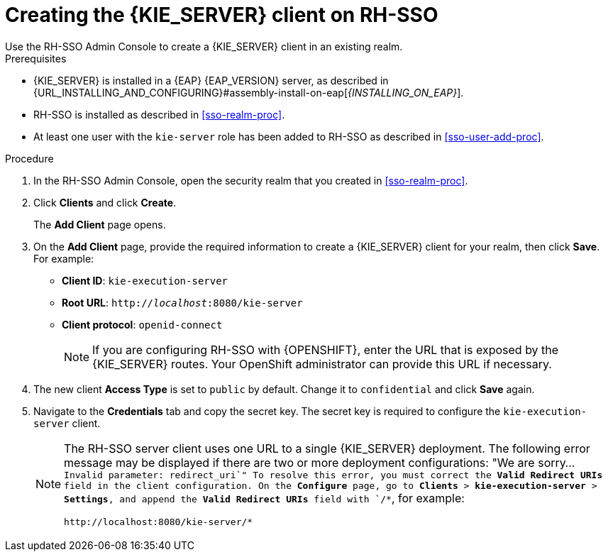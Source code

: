 [id='sso-kie-server-client-proc']
= Creating the {KIE_SERVER} client on RH-SSO
Use the RH-SSO Admin Console to create a {KIE_SERVER} client in an existing realm.

.Prerequisites

* {KIE_SERVER} is installed in a {EAP} {EAP_VERSION} server, as described in {URL_INSTALLING_AND_CONFIGURING}#assembly-install-on-eap[_{INSTALLING_ON_EAP}_].
* RH-SSO is installed as described in <<sso-realm-proc>>.
* At least one user with the `kie-server` role has been added to RH-SSO as described in <<sso-user-add-proc>>.

.Procedure
. In the RH-SSO Admin Console, open the security realm that you created in <<sso-realm-proc>>.
. Click *Clients* and click *Create*.
+
The *Add Client* page opens.
+
. On the *Add Client* page, provide the required information to create a {KIE_SERVER} client for your realm, then click *Save*. For example:
+
* *Client ID*: `kie-execution-server`
* *Root URL*: `http://_localhost_:8080/kie-server`
* *Client protocol*: `openid-connect`
+
[NOTE]
====
If you are configuring RH-SSO with {OPENSHIFT}, enter the URL that is exposed by the {KIE_SERVER} routes. Your OpenShift administrator can provide this URL if necessary.
====
+
. The new client *Access Type* is set to `public` by default. Change it to `confidential` and click *Save* again.
. Navigate to the *Credentials* tab and copy the secret key. The secret key is required to configure the `kie-execution-server` client.
+
[NOTE]
====
The RH-SSO server client uses one URL to a single {KIE_SERVER} deployment. The following error message may be displayed if there are two or more deployment configurations:
"We are sorry... `Invalid parameter: redirect_uri`"
To resolve this error, you must correct the *Valid Redirect URIs* field in the client configuration. On the *Configure* page, go to *Clients* > *kie-execution-server* > *Settings*, and append the *Valid Redirect URIs* field with `/*`, for example:
----
http://localhost:8080/kie-server/*
----
====

